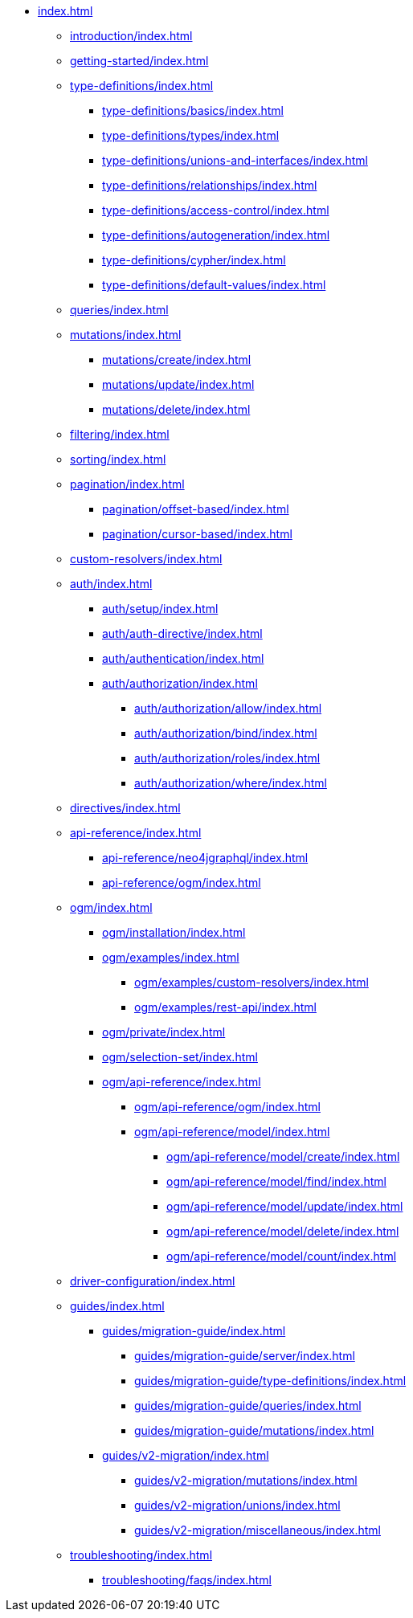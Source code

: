 * xref:index.adoc[]
** xref:introduction/index.adoc[]
** xref:getting-started/index.adoc[]
** xref:type-definitions/index.adoc[]
*** xref:type-definitions/basics/index.adoc[]
*** xref:type-definitions/types/index.adoc[]
*** xref:type-definitions/unions-and-interfaces/index.adoc[]
*** xref:type-definitions/relationships/index.adoc[]
*** xref:type-definitions/access-control/index.adoc[]
*** xref:type-definitions/autogeneration/index.adoc[]
*** xref:type-definitions/cypher/index.adoc[]
*** xref:type-definitions/default-values/index.adoc[]
** xref:queries/index.adoc[]
** xref:mutations/index.adoc[]
*** xref:mutations/create/index.adoc[]
*** xref:mutations/update/index.adoc[]
*** xref:mutations/delete/index.adoc[]
** xref:filtering/index.adoc[]
** xref:sorting/index.adoc[]
** xref:pagination/index.adoc[]
*** xref:pagination/offset-based/index.adoc[]
*** xref:pagination/cursor-based/index.adoc[]
** xref:custom-resolvers/index.adoc[]
** xref:auth/index.adoc[]
*** xref:auth/setup/index.adoc[]
*** xref:auth/auth-directive/index.adoc[]
*** xref:auth/authentication/index.adoc[]
*** xref:auth/authorization/index.adoc[]
**** xref:auth/authorization/allow/index.adoc[]
**** xref:auth/authorization/bind/index.adoc[]
**** xref:auth/authorization/roles/index.adoc[]
**** xref:auth/authorization/where/index.adoc[]
** xref:directives/index.adoc[]
** xref:api-reference/index.adoc[]
*** xref:api-reference/neo4jgraphql/index.adoc[]
*** xref:api-reference/ogm/index.adoc[]
** xref:ogm/index.adoc[]
*** xref:ogm/installation/index.adoc[]
*** xref:ogm/examples/index.adoc[]
**** xref:ogm/examples/custom-resolvers/index.adoc[]
**** xref:ogm/examples/rest-api/index.adoc[]
*** xref:ogm/private/index.adoc[]
*** xref:ogm/selection-set/index.adoc[]
*** xref:ogm/api-reference/index.adoc[]
**** xref:ogm/api-reference/ogm/index.adoc[]
**** xref:ogm/api-reference/model/index.adoc[]
***** xref:ogm/api-reference/model/create/index.adoc[]
***** xref:ogm/api-reference/model/find/index.adoc[]
***** xref:ogm/api-reference/model/update/index.adoc[]
***** xref:ogm/api-reference/model/delete/index.adoc[]
***** xref:ogm/api-reference/model/count/index.adoc[]
** xref:driver-configuration/index.adoc[]
** xref:guides/index.adoc[]
*** xref:guides/migration-guide/index.adoc[]
**** xref:guides/migration-guide/server/index.adoc[]
**** xref:guides/migration-guide/type-definitions/index.adoc[]
**** xref:guides/migration-guide/queries/index.adoc[]
**** xref:guides/migration-guide/mutations/index.adoc[]
*** xref:guides/v2-migration/index.adoc[]
**** xref:guides/v2-migration/mutations/index.adoc[]
**** xref:guides/v2-migration/unions/index.adoc[]
**** xref:guides/v2-migration/miscellaneous/index.adoc[]
** xref:troubleshooting/index.adoc[]
*** xref:troubleshooting/faqs/index.adoc[]
